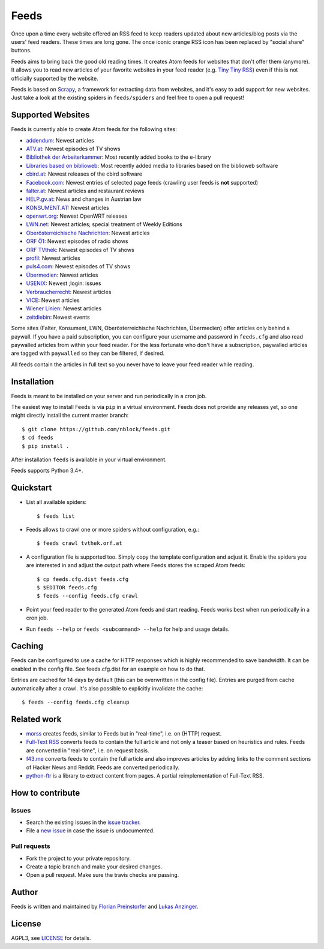 Feeds
=====

|build-status| |docs|

Once upon a time every website offered an RSS feed to keep readers updated
about new articles/blog posts via the users' feed readers. These times are
long gone. The once iconic orange RSS icon has been replaced by "social share"
buttons.

Feeds aims to bring back the good old reading times. It creates Atom feeds for
websites that don't offer them (anymore). It allows you to read new articles
of your favorite websites in your feed reader (e.g. `Tiny Tiny RSS
<https://tt-rss.org>`_) even if this is not officially supported by the
website.

Feeds is based on Scrapy_, a framework for extracting data from websites, and
it's easy to add support for new websites. Just take a look at the existing
spiders in ``feeds/spiders`` and feel free to open a pull request!

Supported Websites
------------------

Feeds is currently able to create Atom feeds for the following sites:

* `addendum <https://www.addendum.org>`_: Newest articles
* `ATV.at <http://www.atv.at>`_: Newest episodes of TV shows
* `Bibliothek der Arbeiterkammer <http://ak.ciando.com>`_: Most recently added
  books to the e-library
* `Libraries based on biblioweb <http://biblioweb.at>`_: Most recently added
  media to libraries based on the biblioweb software
* `cbird.at <http://www.cbird.at>`_: Newest releases of the cbird software
* `Facebook.com <https://www.facebook.com>`_: Newest entries of selected page
  feeds (crawling user feeds is **not** supported)
* `falter.at <http://www.falter.at>`_: Newest articles and restaurant reviews
* `HELP.gv.at <https://help.gv.at>`_: News and changes in Austrian law
* `KONSUMENT.AT <http://www.konsument.at>`_: Newest articles
* `openwrt.org <https://openwrt.org>`_: Newest OpenWRT releases
* `LWN.net <https://lwn.net>`_: Newest articles; special treatment
  of Weekly Editions
* `Oberösterreichische Nachrichten <https://www.nachrichten.at>`_:
  Newest articles
* `ORF Ö1 <http://oe1.orf.at>`_: Newest episodes of radio shows
* `ORF TVthek <http://tvthek.orf.at>`_: Newest episodes of TV shows
* `profil <http://www.profil.at>`_: Newest articles
* `puls4.com <http://www.puls4.com>`_: Newest episodes of TV shows
* `Übermedien <http://www.uebermedien.de>`_: Newest articles
* `USENIX <https://www.usenix.org>`_: Newest ;login: issues
* `Verbraucherrecht <https://verbraucherrecht.at>`_: Newest articles
* `VICE <https://www.vice.com>`_: Newest articles
* `Wiener Linien <http://www.wienerlinien.at>`_: Newest articles
* `zeitdiebin <https://zeit.diebin.at/>`_: Newest events

Some sites (Falter, Konsument, LWN, Oberösterreichische Nachrichten,
Übermedien) offer articles only behind a paywall. If you have a paid
subscription, you can configure your username and password in ``feeds.cfg``
and also read paywalled articles from within your feed reader. For the less
fortunate who don't have a subscription, paywalled articles are tagged with
``paywalled`` so they can be filtered, if desired.

All feeds contain the articles in full text so you never have to leave your
feed reader while reading.

Installation
------------

Feeds is meant to be installed on your server and run periodically in a cron
job.

The easiest way to install Feeds is via ``pip`` in a virtual environment. Feeds
does not provide any releases yet, so one might directly install the current
master branch::

    $ git clone https://github.com/nblock/feeds.git
    $ cd feeds
    $ pip install .

After installation ``feeds`` is available in your virtual environment.

Feeds supports Python 3.4+.

Quickstart
----------

* List all available spiders::

  $ feeds list

* Feeds allows to crawl one or more spiders without configuration, e.g.::

  $ feeds crawl tvthek.orf.at

* A configuration file is supported too. Simply copy the template configuration
  and adjust it. Enable the spiders you are interested in and adjust the output
  path where Feeds stores the scraped Atom feeds::

  $ cp feeds.cfg.dist feeds.cfg
  $ $EDITOR feeds.cfg
  $ feeds --config feeds.cfg crawl

* Point your feed reader to the generated Atom feeds and start reading. Feeds
  works best when run periodically in a cron job.
* Run ``feeds --help`` or ``feeds <subcommand> --help`` for help and usage
  details.

Caching
-------

Feeds can be configured to use a cache for HTTP responses which is highly
recommended to save bandwidth. It can be enabled in the config file. See
feeds.cfg.dist for an example on how to do that.

Entries are cached for 14 days by default (this can be overwritten in the
config file). Entries are purged from cache automatically after a crawl. It's
also possible to explicitly invalidate the cache::

  $ feeds --config feeds.cfg cleanup

Related work
------------

* `morss <https://github.com/pictuga/morss>`_ creates feeds, similar to Feeds
  but in "real-time", i.e. on (HTTP) request.
* `Full-Text RSS <https://bitbucket.org/fivefilters/full-text-rss>`_ converts
  feeds to contain the full article and not only a teaser based on heuristics
  and rules. Feeds are converted in "real-time", i.e. on request basis.
* `f43.me <https://github.com/j0k3r/f43.me>`_ converts feeds to contain the
  full article and also improves articles by adding links to the comment
  sections of Hacker News and Reddit. Feeds are converted periodically.
* `python-ftr <https://github.com/1flow/python-ftr>`_ is a library to extract
  content from pages. A partial reimplementation of Full-Text RSS.

How to contribute
-----------------

Issues
~~~~~~

* Search the existing issues in the `issue tracker`_.
* File a `new issue`_ in case the issue is undocumented.

Pull requests
~~~~~~~~~~~~~

* Fork the project to your private repository.
* Create a topic branch and make your desired changes.
* Open a pull request. Make sure the travis checks are passing.

Author
------

Feeds is written and maintained by `Florian Preinstorfer
<https://nblock.org>`_ and
`Lukas Anzinger <https://www.notinventedhere.org>`_.

License
-------

AGPL3, see `LICENSE`_ for details.

.. _LICENSE: LICENSE
.. _issue tracker: https://github.com/nblock/feeds/issues
.. _new issue: https://github.com/nblock/feeds/issues/new
.. _Scrapy: http://www.scrapy.org

.. |build-status| image:: https://travis-ci.org/nblock/feeds.svg?branch=master
    :alt: build status
    :scale: 100%
    :target: https://travis-ci.org/nblock/feeds

.. |docs| image:: https://readthedocs.org/projects/pyfeeds/badge/?version=latest
    :alt: documentation status
    :scale: 100%
    :target: https://pyfeeds.readthedocs.io/en/latest/?badge=latest
